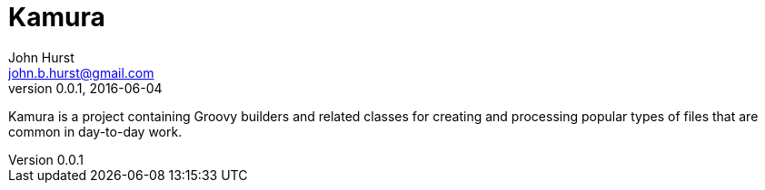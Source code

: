 = Kamura
John Hurst <john.b.hurst@gmail.com>
v0.0.1, 2016-06-04

Kamura is a project containing Groovy builders and related classes for creating and processing
popular types of files that are common in day-to-day work.

